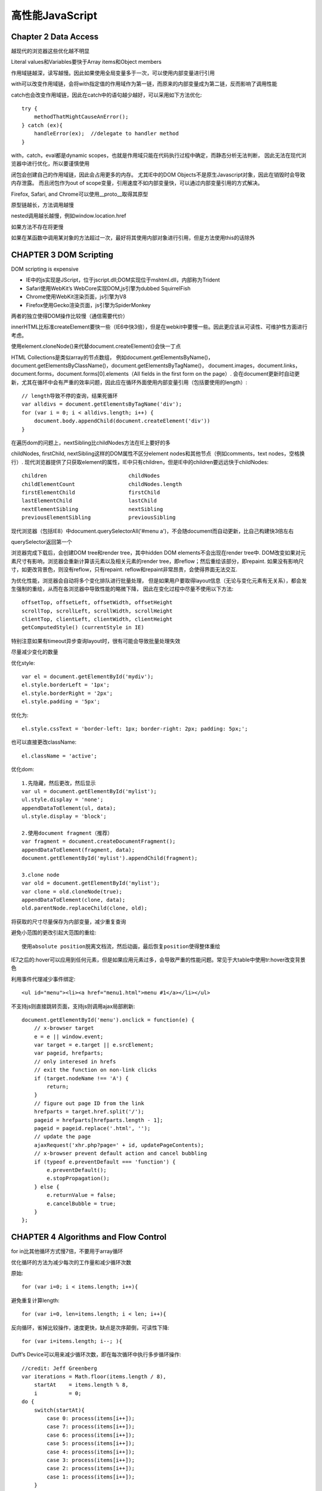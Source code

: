 .. _performance:

******************
高性能JavaScript
******************

Chapter 2 Data Access
------------------------

越现代的浏览器这些优化越不明显

Literal values和Variables要快于Array items和Object members

作用域链越深，读写越慢。因此如果使用全局变量多于一次，可以使用内部变量进行引用

with可以改变作用域链，会将with指定值的作用域作为第一链，而原来的内部变量成为第二链，反而影响了调用性能

catch也会改变作用域链，因此在catch中的语句越少越好，可以采用如下方法优化::

  try {
      methodThatMightCauseAnError();
  } catch (ex){
      handleError(ex);  //delegate to handler method
  }

with，catch，eval都是dynamic scopes，也就是作用域只能在代码执行过程中确定，而静态分析无法判断，
因此无法在现代浏览器中进行优化，所以要谨慎使用

闭包会创建自己的作用域链，因此会占用更多的内存。
尤其IE中的DOM Objects不是原生Javascript对象，因此在销毁时会导致内存泄露。
而且闭包作为out of scope变量，引用速度不如内部变量快，可以通过内部变量引用的方式解决。

Firefox, Safari, and Chrome可以使用__proto__取得其原型

原型链越长，方法调用越慢

nested调用越长越慢，例如window.location.href

如果方法不存在将更慢

如果在某函数中调用某对象的方法超过一次，最好将其使用内部对象进行引用，但是方法使用this的话除外


CHAPTER 3 DOM Scripting
-----------------------------

DOM scripting is expensive

* IE中的js实现是JScript，位于jscript.dll;DOM实现位于mshtml.dll，内部称为Trident
* Safari使用WebKit’s WebCore实现DOM,js引擎为dubbed SquirrelFish
* Chrome使用WebKit渲染页面，js引擎为V8
* Firefox使用Gecko渲染页面，js引擎为SpiderMonkey

两者的独立使得DOM操作比较慢（通信需要代价）

innerHTML比标准createElement要快一些（IE6中快3倍），但是在webkit中要慢一些。因此更应该从可读性、可维护性方面进行考虑。

使用element.cloneNode()来代替document.createElement()会快一丁点

HTML Collections是类似array的节点数组，
例如document.getElementsByName()，document.getElementsByClassName()，document.getElementsByTagName()，
document.images，document.links，document.forms，document.forms[0].elements（All fields in the first form on the page）.
会在document更新时自动更新，尤其在循环中会有严重的效率问题，因此应在循环外面使用内部变量引用（包括要使用的length）::

  // length导致不停的查询，结果死循环
  var alldivs = document.getElementsByTagName('div');
  for (var i = 0; i < alldivs.length; i++) {
      document.body.appendChild(document.createElement('div'))
  }

在遍历dom的问题上，nextSibling比childNodes方法在IE上要好的多

childNodes, firstChild, nextSibling这样的DOM属性不区分element nodes和其他节点（例如comments，text nodes，空格换行）.
现代浏览器提供了只获取element的属性，IE中只有children，但是IE中的children要远远快于childNodes::

  children                          childNodes
  childElementCount                 childNodes.length
  firstElementChild                 firstChild
  lastElementChild                  lastChild
  nextElementSibling                nextSibling
  previousElementSibling            previousSibling

现代浏览器（包括IE8）中document.querySelectorAll('#menu a')，不会随document而自动更新，比自己构建快3倍左右

querySelector返回第一个

浏览器完成下载后，会创建DOM tree和render tree，其中hidden DOM elements不会出现在render tree中.
DOM改变如果对元素尺寸有影响，浏览器会重新计算该元素以及相关元素的render tree，即reflow；然后重绘该部分，即repaint.
如果没有影响尺寸，如更改背景色，则没有reflow，只有repaint.
reflow和repaint非常昂贵，会使得界面无法交互.

为优化性能，浏览器会自动将多个变化排队进行批量处理，
但是如果用户要取得layout信息（无论与变化元素有无关系），都会发生强制的重绘，从而在各浏览器中导致性能的略微下降，
因此在变化过程中尽量不使用以下方法::

  offsetTop, offsetLeft, offsetWidth, offsetHeight
  scrollTop, scrollLeft, scrollWidth, scrollHeight
  clientTop, clientLeft, clientWidth, clientHeight
  getComputedStyle() (currentStyle in IE)

特别注意如果有timeout异步查询layout时，很有可能会导致批量处理失效

尽量减少变化的数量

优化style::

  var el = document.getElementById('mydiv');
  el.style.borderLeft = '1px';
  el.style.borderRight = '2px';
  el.style.padding = '5px';

优化为::

  el.style.cssText = 'border-left: 1px; border-right: 2px; padding: 5px;';

也可以直接更改className::

  el.className = 'active';

优化dom::

  1.先隐藏，然后更改，然后显示
  var ul = document.getElementById('mylist');
  ul.style.display = 'none';
  appendDataToElement(ul, data);
  ul.style.display = 'block';

  2.使用document fragment（推荐）
  var fragment = document.createDocumentFragment();
  appendDataToElement(fragment, data);
  document.getElementById('mylist').appendChild(fragment);

  3.clone node
  var old = document.getElementById('mylist');
  var clone = old.cloneNode(true);
  appendDataToElement(clone, data);
  old.parentNode.replaceChild(clone, old);

将获取的尺寸尽量保存为内部变量，减少重复查询

避免小范围的更改引起大范围的重绘::

  使用absolute position脱离文档流，然后动画，最后恢复position使得整体重绘

IE7之后的:hover可以应用到任何元素，但是如果应用元素过多，会导致严重的性能问题。常见于大table中使用tr:hover改变背景色

利用事件代理减少事件绑定::

  <ul id="menu"><li><a href="menu1.html">menu #1</a></li></ul>

不支持js则直接跳转页面，支持js则调用ajax局部刷新::

  document.getElementById('menu').onclick = function(e) {
      // x-browser target
      e = e || window.event;
      var target = e.target || e.srcElement;
      var pageid, hrefparts;
      // only interesed in hrefs
      // exit the function on non-link clicks
      if (target.nodeName !== 'A') {
          return;
      }
      // figure out page ID from the link
      hrefparts = target.href.split('/');
      pageid = hrefparts[hrefparts.length - 1];
      pageid = pageid.replace('.html', '');
      // update the page
      ajaxRequest('xhr.php?page=' + id, updatePageContents);
      // x-browser prevent default action and cancel bubbling
      if (typeof e.preventDefault === 'function') {
          e.preventDefault();
          e.stopPropagation();
      } else {
          e.returnValue = false;
          e.cancelBubble = true;
      }
  };


CHAPTER 4 Algorithms and Flow Control
----------------------------------------

for in比其他循环方式慢7倍，不要用于array循环

优化循环的方法为减少每次的工作量和减少循环次数

原始::

  for (var i=0; i < items.length; i++){

避免重复计算length::

  for (var i=0, len=items.length; i < len; i++){

反向循环，省掉比较操作，速度更快，缺点是次序颠倒，可读性下降::

  for (var i=items.length; i--; ){

Duff’s Device可以用来减少循环次数，即在每次循环中执行多步循环操作::

  //credit: Jeff Greenberg
  var iterations = Math.floor(items.length / 8),
      startAt    = items.length % 8,
      i          = 0;
  do {
      switch(startAt){
          case 0: process(items[i++]);
          case 7: process(items[i++]);
          case 6: process(items[i++]);
          case 5: process(items[i++]);
          case 4: process(items[i++]);
          case 3: process(items[i++]);
          case 2: process(items[i++]);
          case 1: process(items[i++]);
      }
      startAt = 0;
  } while (--iterations);

直接展开甚至会更快::

  //credit: Jeff Greenberg
  var i = items.length % 8;
  while(i){
      process(items[i--]);
  }
  i = Math.floor(items.length / 8);
  while(i){
      process(items[i--]);
      process(items[i--]);
      process(items[i--]);
      process(items[i--]);
      process(items[i--]);
      process(items[i--]);
      process(items[i--]);
      process(items[i--]);
  }

超过1000的循环才会比较明显

原生的forEach虽然好用，但是效率上可能比较慢

两者比较或者不同类型值比较实用if-else，如果数量比较多用switch。switch效率比较高

最常发生的情况放到前面

在数量比较多时，loopup table更快

浏览器有call stack size的限制，如果迭代不好可能会超出从而引发异常提示，可以使用try-catch捕获
可以使用循环来代替迭代，使用memoization

Chapter 6 Responsive Interfaces
-----------------------------------

js代码和UI更新（例如按钮按下）以队列的形式在浏览器UI线程中依次执行

浏览器对js代码的最长运行时间有限制，在超过后会进行提示，最好的解决方案就是减少js代码运行时间，可以采用setTimeout或setInterval的方式。

100ms以下的延迟用户几乎无法察觉

windows中的setTimeout时间的偏移幅度为15ms，因此如果低于15ms可能会造成IE浏览器锁住

对于不要求同步和顺序执行的耗时循环，可以使用对数组分片，延迟执行的方式，来给予UI更新，避免浏览器假死

原始::

  for (var i=0, len=items.length; i < len; i++){
    process(items[i]);
  }

优化为::

  function processArray(items, process, callback) {
    var todo = items.concat();

    setTimeout(function f() {
      process(todo.shift());
      if (todo.length > 0) {
        setTimeout(f, 25);
      } else {
        callback(items);
      }
    }, 25);
  }

调用::

  var items = [123, 789, 323, 778, 232, 654, 219, 543, 321, 160];

  function outputValue(value) {
    console.log(value);
  }
  processArray(items, outputValue, function() {
    console.log("Done!");
  });

对于包含多个步骤的大任务，可以通过分解步骤的方法，将所有步骤放到数组中，然后采用数组延迟的方法进行优化

在每次延迟中执行尽可能多的任务片，取50ms，可以大幅度减少整体运行时间::

  var start = +new Date();
  do {
    process(todo.shift());
  } while (todo.length > 0 && (+new Date() - start < 50));


+new Date()

1s以上延迟的timer不会对响应造成影响，但是多个高频率的timer会导致系统反应显著变慢，因此建议仅仅使用一个timer，完成所有操作

对于不容易分片的耗时任务，例如大量json解析，可以使用Web Worker

每个worker使用自己的线程，不会影响UI线程的正常响应

通过onmessage(event)，postMessage来进行UI与worker，或者worker之间的通信，传递格式可以为object，Array和基本类型

Chapter 7 Ajax
------------------------------------

readyState === 3 在接收过程中响应事件，可以更快的做出反应，但是IE6,7不支持

multipart XHR通过一个HTTP请求中返回多种数据，缺点是没有缓存

如果只想发送数据，例如发送log，可以使用beacons方法，这是最快的，而且不会更改客户端::

  var url = '/status_tracker.php';
  var params = [
      'step=2',
      'time=1248027314'
  ];
  (new Image()).src = url + '?' + params.join('&');

IE8以上支持xpath，但是不太完整

jsonp不需要parse时间，因此比json更快

当用户CPU比带宽更重要时直接传输html

如果要自定义格式，可以使用chr(1)（\u0001）之类的ASCII字符作为分隔符

浏览器缓存ajax请求::

  client使用GET请求，服务端设置Expires header


Chapter 8 Programming Practices
----------------------------------------

四种解析字符串的方法，会创建新的编译环境，所以非常慢。因此避免使用eval和Function，setTimeout和setInterval使用匿名函数::

  var num1 = 5,
  num2 = 6,

  result = eval("num1 + num2"),
  sum = new Function("arg1", "arg2", "return arg1 + arg2");
  setTimeout("sum = num1 + num2", 100);
  setInterval("sum = num1 + num2", 100);

使用Object/Array字面量会更方便更快

消除重复判断的两种方法：lazy loading和Conditional Advance Loading

lazy loading在首次执行时重新定义该函数。这种方法初次执行较慢，适合不立即使用的场合::

  function addHandler(target, eventType, handler) {
    //overwrite the existing function
    if (target.addEventListener) {
      //DOM2 Events
      addHandler = function(target, eventType, handler) {
        target.addEventListener(eventType, handler, false);
      };
    } else {
      //IE
      addHandler = function(target, eventType, handler) {
        target.attachEvent("on" + eventType, handler);
      };
    }
    //call the new function
    addHandler(target, eventType, handler);
  }

Conditional Advance Loading适用于立即使用的场合::

  var addHandler = document.body.addEventListener ?
                  function(target, eventType, handler) {
                    target.addEventListener(eventType, handler, false);
                  } : function(target, eventType, handler) {
                    target.attachEvent("on" + eventType, handler);
                  };


10进制 -> 2进制::

  var num1 = 25,
  alert(num1.toString(2)); //"11001"

位运算::

  and	&
  or	|
  xor	^
  not ~

判断奇偶::

  传统：i%2
  位：i & 1


bitmask，常用于多个布尔型选项::

  var a = 1,
    b = 2,
    c = 4,
    d = 8;
  //所有可能的属性
  var options = a | c | d;
  //c在options中
  if (options & c) {}

优先使用原生方法

* Math库
* 用于CSS查询的querySelector() and querySelectorAll()

CHAPTER 9 Building and Deploying High-Performance JavaScript Applications
------------------------------------------------------------------------------

可用工具Apache Ant,Rake,make

js打包，目的是减少HTTP request数量，需要注意打包顺序来保持依赖

js预处理，可以借助C preprocessor (cpp)，使用指定宏进行处理，例如::

  #ifdef DEBUG
  (new YAHOO.util.YUILoader({
    require: ['profiler'],
    onSuccess: function(o) {
      YAHOO.tool.Profiler.registerFunction('foo', window);
    }
  })).insert();
  #endif

js最小化，目的是减少文件体积，增加下载速度，同时也鼓励写更多的注释
JSMin 去掉注释和空格
YUI Compressor 压缩率更高。用更短的变量名，去掉不必要的符号，例如::

  foo["bar"] ->foo.bar
  {"foo":"bar"} -> {foo:"bar"}
  'aaa\'bbb' ->  "aaa'bbb"
  "foo"+"bar" ->  "foobar"

写法影响压缩率。
例如使用内部变量指代objects/values，使用闭包，使用常量代替字符，
避免使用eval，Function，以及setTimeout，setInterval的字符串函数，with关键字::

  function toggle (element) {
    var YUD = YAHOO.util.Dom, className = "selected";
    if (YUD.hasClass(element, className)){
      YUD.removeClass(element, className);
    } else {
      YUD.addClass(element, className);
    }
  }

但是可能会影响zip后的文件大小，对性能也可能会产生不好影响，因此不要滥用。

Closure Compiler 更高级，更激进.
在firefox中提供Closure Inspector来对源文件进行映射进而调试，但是如果其他浏览器出现问题则不好调试

everything that can be done at buildtime should not be done at runtime


js压缩

浏览器request时通过Accept-Encoding通知web server浏览器支持什么编码的数据.
可能值为gzip, compress, deflate等

服务器选择最适合的编码方式，通过Content-Encoding通知浏览器::

  Content-Encoding:gzip

gzip主要用于text，包括js的压缩.
图片，pdf等已经被压缩过了，因此不需要gzip

Apache mod_gzip/mod_deflate

Packer可以进一步压缩，但是在运行时会有速度损耗；通常用于不支持gzip的慢速链接中。

通常情况下YUI Compressor+gzip已经足够.

js缓存

可以显著提升加载速度.
应该被应用于所有静态文件，包括js，images等

服务器通过Expires response header告诉浏览器存储时间::

  Expires: Thu, 01 Dec 1994 16:00:00 GMT

根据规范，不应该设置一年以上的过期时间

需要注意有些手机浏览器对cache有限制，例如iphone上的safari不能缓存25kb以上的数据，因此需要对其优化

使用浏览器存储，通过js控制过期

HTML 5 offline application cache,
a manifest file listing the resources to be cached::

  <!DOCTYPE html>
  <html manifest="demo.manifest">


通过自动添加timestamp的方式改名，来更新被缓存的文件

使用CDN实现性能，扩展，稳定::

  yui.yahooapis.com
  ajax.googleapis.com

部署

复制多个文件到多个远程主机，运行一系列命令，CDN分发

FTP SCP ssh
